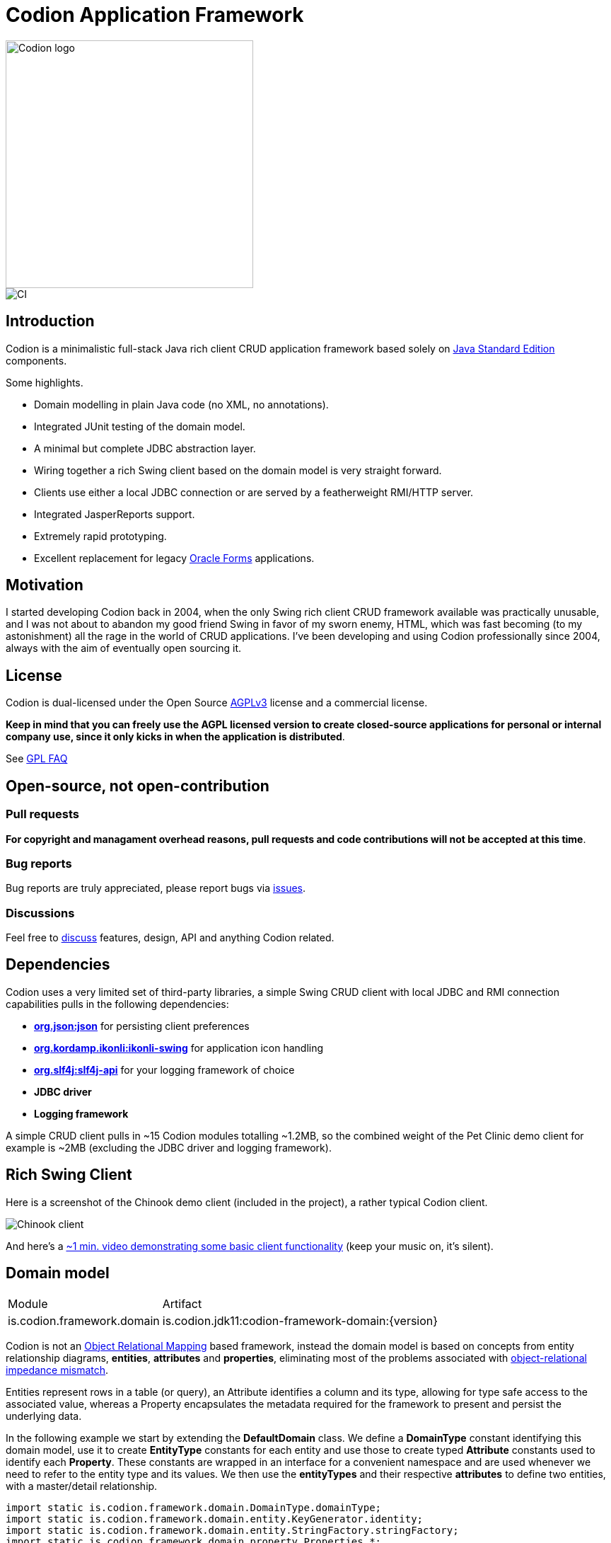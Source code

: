 = Codion Application Framework

image::documentation/src/docs/asciidoc/images/codion-logo.png[Codion logo,350]
image::https://github.com/bjorndarri/codion/workflows/Java%20CI/badge.svg[CI]

== Introduction

Codion is a minimalistic full-stack Java rich client CRUD application framework based solely on https://en.wikipedia.org/wiki/Java_Platform,_Standard_Edition[Java Standard Edition] components.

Some highlights.

* Domain modelling in plain Java code (no XML, no annotations).
* Integrated JUnit testing of the domain model.
* A minimal but complete JDBC abstraction layer.
* Wiring together a rich Swing client based on the domain model is very straight forward.
* Clients use either a local JDBC connection or are served by a featherweight RMI/HTTP server.
* Integrated JasperReports support.
* Extremely rapid prototyping.
* Excellent replacement for legacy https://en.wikipedia.org/wiki/Oracle_Forms[Oracle Forms] applications.

== Motivation

I started developing Codion back in 2004, when the only Swing rich client CRUD framework available was practically unusable, and I was not about to abandon my good friend Swing in favor of my sworn enemy, HTML, which was fast becoming (to my astonishment) all the rage in the world of CRUD applications. I've been developing and using Codion professionally since 2004, always with the aim of eventually open sourcing it.

== License

Codion is dual-licensed under the Open Source https://en.wikipedia.org/wiki/Affero_General_Public_License[AGPLv3] license and a commercial license.

*Keep in mind that you can freely use the AGPL licensed version to create closed-source applications for personal or internal company use, since it only kicks in when the application is distributed*.

See http://www.gnu.org/licenses/gpl-faq.html#GPLRequireSourcePostedPublic[GPL FAQ]

== Open-source, not open-contribution

=== Pull requests

*For copyright and managament overhead reasons, pull requests and code contributions will not be accepted at this time*.

=== Bug reports

Bug reports are truly appreciated, please report bugs via https://github.com/bjorndarri/codion/issues[issues].

=== Discussions

Feel free to https://github.com/bjorndarri/codion/discussions[discuss] features, design, API and anything Codion related.

== Dependencies

Codion uses a very limited set of third-party libraries, a simple Swing CRUD client with local JDBC and RMI connection capabilities pulls in the following dependencies:

* *https://www.json.org[org.json:json]* for persisting client preferences
* *https://github.com/kordamp/ikonli[org.kordamp.ikonli:ikonli-swing]* for application icon handling
* *https://github.com/qos-ch/slf4j[org.slf4j:slf4j-api]* for your logging framework of choice
* *JDBC driver*
* *Logging framework*

A simple CRUD client pulls in ~15 Codion modules totalling ~1.2MB, so the combined weight of the Pet Clinic demo client for example is ~2MB (excluding the JDBC driver and logging framework).

== Rich Swing Client

Here is a screenshot of the Chinook demo client (included in the project), a rather typical Codion client.

image::documentation/src/docs/asciidoc/images/chinook-client.png[Chinook client]

And here's a https://youtu.be/HeZocS89QkE[~1 min. video demonstrating some basic client functionality] (keep your music on, it's silent).

== Domain model

[cols="2,4"]
|===
|Module|Artifact
|is.codion.framework.domain|is.codion.jdk11:codion-framework-domain:{version}
|===

Codion is not an https://en.wikipedia.org/wiki/Object-relational_mapping[Object Relational Mapping] based framework, instead the domain model is based on concepts from entity relationship diagrams, *entities*, *attributes* and *properties*, eliminating most of the problems associated with https://en.wikipedia.org/wiki/Object-relational_impedance_mismatch[object-relational impedance mismatch].

Entities represent rows in a table (or query), an Attribute identifies a column and its type, allowing for type safe access to the associated value, whereas a Property encapsulates the metadata required for the framework to present and persist the underlying data.

In the following example we start by extending the *DefaultDomain* class. We define a *DomainType* constant identifying this domain model, use it to create *EntityType* constants for each entity and use those to create typed *Attribute* constants used to identify each *Property*. These constants are wrapped in an interface for a convenient namespace and are used whenever we need to refer to the entity type and its values. We then use the *entityTypes* and their respective *attributes* to define two entities, with a master/detail relationship.

[source,java]
----
import static is.codion.framework.domain.DomainType.domainType;
import static is.codion.framework.domain.entity.KeyGenerator.identity;
import static is.codion.framework.domain.entity.StringFactory.stringFactory;
import static is.codion.framework.domain.property.Properties.*;

public class Store extends DefaultDomain {

  static final DomainType DOMAIN = domainType(Store.class);

  public interface Customer {
    EntityType TYPE = DOMAIN.entityType("store.customer");

    Attribute<Long> ID = TYPE.longAttribute("id");
    Attribute<String> FIRST_NAME = TYPE.stringAttribute("first_name");
    Attribute<String> LAST_NAME = TYPE.stringAttribute("last_name");
    Attribute<String> EMAIL = TYPE.stringAttribute("email");
    Attribute<Boolean> IS_ACTIVE = TYPE.booleanAttribute("is_active");
  }

  public interface Address {
    EntityType TYPE = DOMAIN.entityType("store.address");

    Attribute<Long> ID = TYPE.longAttribute("id");
    Attribute<Long> CUSTOMER_ID = TYPE.longAttribute("customer_id");
    Attribute<String> STREET = TYPE.stringAttribute("street");
    Attribute<String> CITY = TYPE.stringAttribute("city");

    ForeignKey CUSTOMER_FK = TYPE.foreignKey("customer_fk",
            Address.CUSTOMER_ID, Customer.ID);
  }

  public Store() {
    super(DOMAIN);

    define(Customer.TYPE,
            primaryKeyProperty(Customer.ID),
            columnProperty(Customer.FIRST_NAME, "First name")
                    .nullable(false).maximumLength(40),
            columnProperty(Customer.LAST_NAME, "Last name")
                    .nullable(false).maximumLength(40),
            columnProperty(Customer.EMAIL, "Email")
                    .maximumLength(100),
            columnProperty(Customer.IS_ACTIVE, "Is active")
                    .defaultValue(true))
            .keyGenerator(identity())
            .stringFactory(stringFactory(Customer.LAST_NAME)
                    .text(", ").value(Customer.FIRST_NAME))
            .caption("Customer");

    define(Address.TYPE,
            primaryKeyProperty(Address.ID),
            columnProperty(Address.CUSTOMER_ID)
                    .nullable(false),
            foreignKeyProperty(Address.CUSTOMER_FK, "Customer"),
            columnProperty(Address.STREET, "Street")
                    .nullable(false).maximumLength(100),
            columnProperty(Address.CITY, "City")
                    .nullable(false).maximumLength(50))
            .keyGenerator(identity())
            .stringFactory(stringFactory(Address.STREET)
                    .text(", ").value(Address.CITY))
            .caption("Address");
  }
}
----

=== Using entities

An Entity instance maps Attributes to their respective values and behaves much like a Map. For persistance see <<Database access, Database access>>.

[source,java]
----
//a domain model instance
Store store = new Store();

//a factory for Entity instances from this domain model
Entities entities = store.getEntities();

//instantiate and populate a new customer instance
Entity customer = entities.builder(Customer.TYPE)
        .with(Customer.FIRST_NAME, "John")
        .with(Customer.LAST_NAME, "Doe")
        .with(Customer.IS_ACTIVE, true)
        .build();

//retrieve values
String lastName = customer.get(Customer.LAST_NAME);
Boolean active = customer.get(Customer.IS_ACTIVE);
----

== Domain model test

[cols="2,4"]
|===
|Module|Artifact
|is.codion.framework.domain.test|is.codion.jdk11:codion-framework-domain-test:{version}
|===

The *EntityTestUnit* class provides a JUnit testing harness for the domain model. The *EntityTestUnit.test(entityType)* method runs insert, select, update and delete on a randomly generated entity instance, verifying the results.

[source,java]
----
public class StoreTest extends EntityTestUnit {

  public StoreTest() {
    super(Store.class.getName());
  }

  @Test
  void customer() throws Exception {
    test(Customer.TYPE);
  }

  @Test
  void address() throws Exception {
    test(Address.TYPE);
  }
}
----

== User interface

[cols="2,4"]
|===
|Module|Artifact
|is.codion.swing.framework.ui|is.codion.jdk11:codion-swing-framework-ui:{version}
|===

In the following example, we use the domain model from above and implement a *CustomerEditPanel* and *AddressEditPanel* by extending *EntityEditPanel*. These edit panels, as the name suggests, provide the UI for editing entity instances. In the *main* method we use these building blocks to assemble and display a client.

[source,java]
----
public class StoreDemo {

  private static class CustomerEditPanel extends EntityEditPanel {

    private CustomerEditPanel(SwingEntityEditModel editModel) {
      super(editModel);
    }

    @Override
    protected void initializeUI() {
      setInitialFocusAttribute(Customer.FIRST_NAME);
      createTextField(Customer.FIRST_NAME);
      createTextField(Customer.LAST_NAME);
      createTextField(Customer.EMAIL);
      createCheckBox(Customer.IS_ACTIVE);
      setLayout(gridLayout(2, 2));
      addInputPanel(Customer.FIRST_NAME);
      addInputPanel(Customer.LAST_NAME);
      addInputPanel(Customer.EMAIL);
      addInputPanel(Customer.IS_ACTIVE);
    }
  }

  private static class AddressEditPanel extends EntityEditPanel {

    private AddressEditPanel(SwingEntityEditModel addressEditModel) {
      super(addressEditModel);
    }

    @Override
    protected void initializeUI() {
      setInitialFocusAttribute(Address.STREET);
      createForeignKeyComboBox(Address.CUSTOMER_FK);
      createTextField(Address.STREET);
      createTextField(Address.CITY);
      setLayout(gridLayout(3, 1));
      addInputPanel(Address.CUSTOMER_FK);
      addInputPanel(Address.STREET);
      addInputPanel(Address.CITY);
    }
  }

  public static void main(String[] args) {
    Database database = new H2DatabaseFactory()
            .createDatabase("jdbc:h2:mem:h2db",
                    "src/main/sql/create_schema_minimal.sql");

    EntityConnectionProvider connectionProvider =
            new LocalEntityConnectionProvider(database)
                    .setDomainClassName(Store.class.getName())
                    .setUser(User.parseUser("scott:tiger"));

    SwingEntityModel customerModel =
            new SwingEntityModel(Customer.TYPE, connectionProvider);
    SwingEntityModel addressModel =
            new SwingEntityModel(Address.TYPE, connectionProvider);
    customerModel.addDetailModel(addressModel);

    EntityPanel customerPanel =
            new EntityPanel(customerModel,
                    new CustomerEditPanel(customerModel.getEditModel()));
    EntityPanel addressPanel =
            new EntityPanel(addressModel,
                    new AddressEditPanel(addressModel.getEditModel()));
    customerPanel.addDetailPanel(addressPanel);

    customerPanel.getTablePanel().setConditionPanelVisible(true);
    customerPanel.getTablePanel().getTable()
            .setAutoResizeMode(AUTO_RESIZE_ALL_COLUMNS);
    addressPanel.getTablePanel().getTable()
            .setAutoResizeMode(AUTO_RESIZE_ALL_COLUMNS);

    customerModel.refresh();
    customerPanel.initializePanel();

    Dialogs.componentDialogBuilder(customerPanel)
            .title("Customers")
            .show();

    connectionProvider.close();
  }
}
----

...and the result, all in all around 150 lines of code.

image::documentation/src/docs/asciidoc/images/customers.png[align="center"]

== Database access

[cols="2,4,2"]
|===
|Module|Artifact|Description
|is.codion.framework.db.core|is.codion.jdk11:codion-framework-db-core:{version}|Core
|is.codion.framework.db.local|is.codion.jdk11:codion-framework-db-local:{version}|JDBC
|is.codion.framework.db.rmi|is.codion.jdk11:codion-framework-db-rmi:{version}|RMI
|is.codion.framework.db.http|is.codion.jdk11:codion-framework-db-http:{version}|HTTP
|===

The *EntityConnection* interface defines the database layer. There are three implementations available; local, which is based on a direct JDBC connection (used below), RMI and HTTP which are both served by the Codion Server.

[source,java]
----
Database database = new H2DatabaseFactory()
        .createDatabase("jdbc:h2:mem:store",
                "src/main/sql/create_schema_minimal.sql");

EntityConnectionProvider connectionProvider =
        new LocalEntityConnectionProvider(database)
                .setDomainClassName(Store.class.getName())
                .setUser(User.parseUser("scott:tiger"));

EntityConnection connection = connectionProvider.getConnection();

List<Entity> customersNamedDoe =
        connection.select(Customer.LAST_NAME, "Doe");

List<Entity> doesAddresses =
        connection.select(Address.CUSTOMER_FK, customersNamedDoe);

List<Entity> customersWithoutEmail =
            connection.select(where(Customer.EMAIL).isNull());

List<String> activeCustomerEmailAddresses =
            connection.select(Customer.EMAIL,
                    where(Customer.IS_ACTIVE).equalTo(true));

List<Entity> activeCustomersWithEmailAddresses =
            connection.select(where(Customer.IS_ACTIVE).equalTo(true)
                    .and(where(Customer.EMAIL).isNotNull()));

//The domain model entities, a factory for Entity instances.
Entities entities = connection.getEntities();

Entity customer = entities.builder(Customer.TYPE)
        .with(Customer.FIRST_NAME, "Peter")
        .with(Customer.LAST_NAME, "Jackson")
        .build();

Key customerKey = connection.insert(customer);
//select to get generated and default column values
customer = connection.selectSingle(customerKey);

Entity address = entities.builder(Address.TYPE)
        .with(Address.CUSTOMER_FK, customer)
        .with(Address.STREET, "Elm st.")
        .with(Address.CITY, "Boston")
        .build();

Key addressKey = connection.insert(address);

customer.put(Customer.EMAIL, "mail@email.com");

customer = connection.update(customer);

connection.delete(asList(addressKey, customerKey));

connection.close();
----

Continue exploring on the link:https://codion.is[Codion Website].